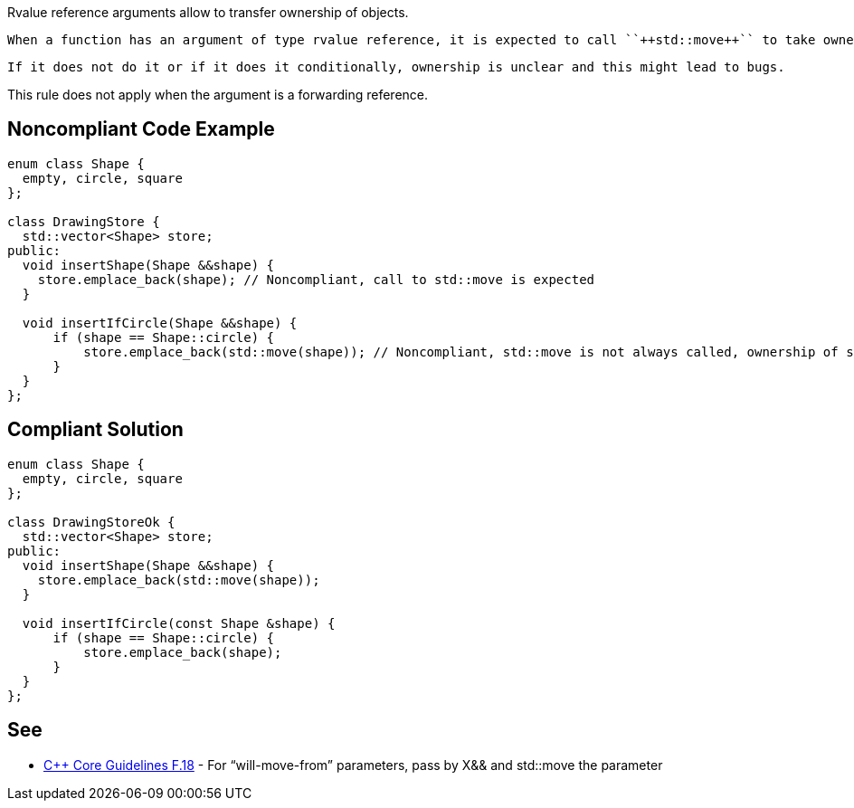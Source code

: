 Rvalue reference arguments allow to transfer ownership of objects.

 When a function has an argument of type rvalue reference, it is expected to call ``++std::move++`` to take ownership of the corresponding parameter when it is called.

 If it does not do it or if it does it conditionally, ownership is unclear and this might lead to bugs.


This rule does not apply when the argument is a forwarding reference.


== Noncompliant Code Example

----
enum class Shape {
  empty, circle, square
};

class DrawingStore {
  std::vector<Shape> store;
public:
  void insertShape(Shape &&shape) {
    store.emplace_back(shape); // Noncompliant, call to std::move is expected
  }  

  void insertIfCircle(Shape &&shape) {
      if (shape == Shape::circle) {
          store.emplace_back(std::move(shape)); // Noncompliant, std::move is not always called, ownership of shape is not clear
      }    
  }  
};
----


== Compliant Solution

----
enum class Shape {
  empty, circle, square
};

class DrawingStoreOk {
  std::vector<Shape> store;
public:
  void insertShape(Shape &&shape) {
    store.emplace_back(std::move(shape));
  }  

  void insertIfCircle(const Shape &shape) {
      if (shape == Shape::circle) {
          store.emplace_back(shape);
      }    
  }  
};
----


== See

* https://github.com/isocpp/CppCoreGuidelines/blob/036324/CppCoreGuidelines.md#f18-for-will-move-from-parameters-pass-by-x-and-stdmove-the-parameter[{cpp} Core Guidelines F.18] - For “will-move-from” parameters, pass by X&& and std::move the parameter

